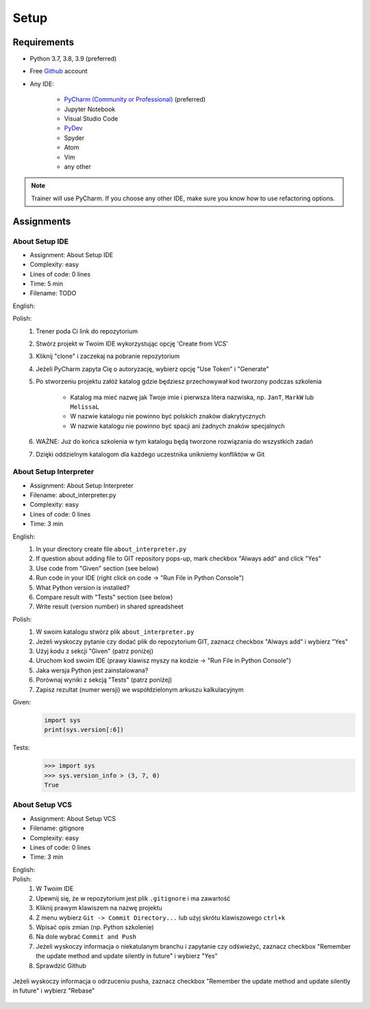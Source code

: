 .. _Basic Setup:

*****
Setup
*****


Requirements
============
* Python 3.7, 3.8, 3.9 (preferred)
* Free `Github <https://github.com/join>`_ account
* Any IDE:

    * `PyCharm (Community or Professional) <https://www.jetbrains.com/pycharm/download/>`_ (preferred)
    * Jupyter Notebook
    * Visual Studio Code
    * `PyDev <http://www.pydev.org/download.html>`_
    * Spyder
    * Atom
    * Vim
    * any other

.. note:: Trainer will use PyCharm. If you choose any other IDE, make sure you know how to use refactoring options.


Assignments
===========

About Setup IDE
---------------
* Assignment: About Setup IDE
* Complexity: easy
* Lines of code: 0 lines
* Time: 5 min
* Filename: TODO

English:
    .. todo:: English Translation

Polish:
    #. Trener poda Ci link do repozytorium
    #. Stwórz projekt w Twoim IDE wykorzystując opcję 'Create from VCS'
    #. Kliknij "clone" i zaczekaj na pobranie repozytorium
    #. Jeżeli PyCharm zapyta Cię o autoryzację, wybierz opcję "Use Token" i "Generate"
    #. Po stworzeniu projektu załóż katalog gdzie będziesz przechowywał kod tworzony podczas szkolenia

        * Katalog ma mieć nazwę jak Twoje imie i pierwsza litera nazwiska, np. ``JanT``, ``MarkW`` lub ``MelissaL``
        * W nazwie katalogu nie powinno być polskich znaków diakrytycznych
        * W nazwie katalogu nie powinno być spacji ani żadnych znaków specjalnych

    #. WAŻNE: Już do końca szkolenia w tym katalogu będą tworzone rozwiązania do wszystkich zadań
    #. Dzięki oddzielnym katalogom dla każdego uczestnika unikniemy konfliktów w Git

About Setup Interpreter
-----------------------
* Assignment: About Setup Interpreter
* Filename: about_interpreter.py
* Complexity: easy
* Lines of code: 0 lines
* Time: 3 min

English:
    #. In your directory create file ``about_interpreter.py``
    #. If question about adding file to GIT repository pops-up, mark checkbox "Always add" and click "Yes"
    #. Use code from "Given" section (see below)
    #. Run code in your IDE (right click on code -> "Run File in Python Console")
    #. What Python version is installed?
    #. Compare result with "Tests" section (see below)
    #. Write result (version number) in shared spreadsheet

Polish:
    #. W swoim katalogu stwórz plik ``about_interpreter.py``
    #. Jeżeli wyskoczy pytanie czy dodać plik do repozytorium GIT, zaznacz checkbox "Always add" i wybierz "Yes"
    #. Użyj kodu z sekcji "Given" (patrz poniżej)
    #. Uruchom kod swoim IDE (prawy klawisz myszy na kodzie -> "Run File in Python Console")
    #. Jaka wersja Python jest zainstalowana?
    #. Porównaj wyniki z sekcją "Tests" (patrz poniżej)
    #. Zapisz rezultat (numer wersji) we współdzielonym arkuszu kalkulacyjnym

Given:
    .. code-block:: python

        import sys
        print(sys.version[:6])

Tests:
    >>> import sys
    >>> sys.version_info > (3, 7, 0)
    True

About Setup VCS
---------------
* Assignment: About Setup VCS
* Filename: gitignore
* Complexity: easy
* Lines of code: 0 lines
* Time: 3 min

English:
    .. todo:: English Translation

Polish:
    #. W Twoim IDE
    #. Upewnij się, że w repozytorium jest plik ``.gitignore`` i ma zawartość
    #. Kliknij prawym klawiszem na nazwę projektu
    #. Z menu wybierz ``Git -> Commit Directory...``  lub użyj skrótu klawiszowego ``ctrl+k``
    #. Wpisać opis zmian (np. Python szkolenie)
    #. Na dole wybrać ``Commit and Push``
    #. Jeżeli wyskoczy informacja o niekatulanym branchu i zapytanie czy odświeżyć, zaznacz checkbox "Remember the update method and update silently in future" i wybierz "Yes"
    #. Sprawdzić Github

.. figure:: img/pycharm-vsc-merge-rebase.png
    :scale: 100%
    :align: center

    Jeżeli wyskoczy informacja o odrzuceniu pusha, zaznacz checkbox "Remember the update method and update silently in future" i wybierz "Rebase"
